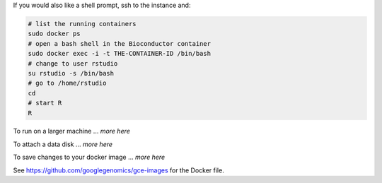 If you would also like a shell prompt, ssh to the instance and:

.. code:: bash

  # list the running containers
  sudo docker ps
  # open a bash shell in the Bioconductor container
  sudo docker exec -i -t THE-CONTAINER-ID /bin/bash
  # change to user rstudio
  su rstudio -s /bin/bash
  # go to /home/rstudio
  cd
  # start R
  R

To run on a larger machine ... *more here*

To attach a data disk ... *more here*

To save changes to your docker image ... *more here*

See https://github.com/googlegenomics/gce-images for the Docker file.

